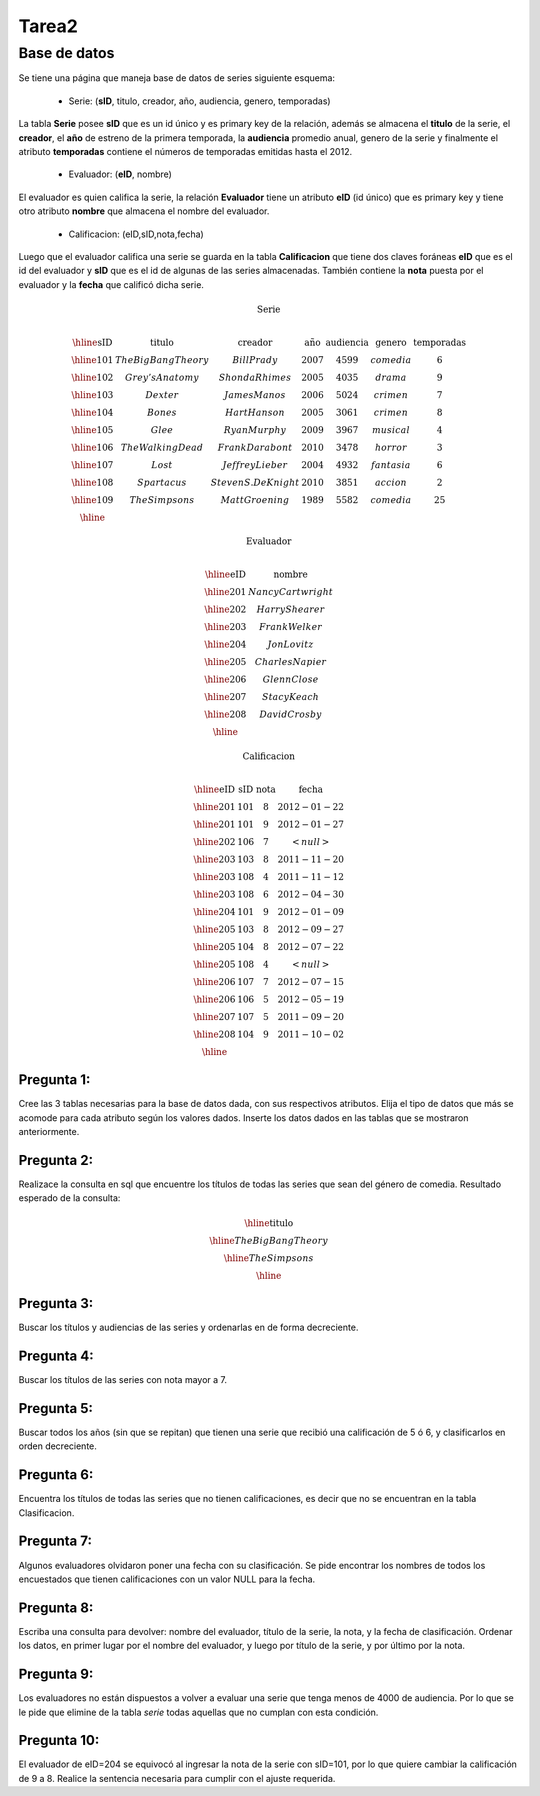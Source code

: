 Tarea2
============

-------------------
Base de datos
-------------------

Se tiene una página que maneja base de datos de series siguiente esquema:

  * Serie: (**sID**, titulo, creador, año, audiencia, genero, temporadas)
La tabla **Serie** posee **sID** que es un id único y es primary key de la relación, además se almacena el **titulo** de la serie, el **creador**, el **año** de estreno de la primera temporada,  la **audiencia** promedio anual, genero de la serie y finalmente el atributo **temporadas** contiene el números de temporadas emitidas hasta el 2012. 

  * Evaluador: (**eID**, nombre)
El evaluador es quien califica la serie, la relación **Evaluador** tiene un atributo **eID** (id único) que es primary key y tiene otro atributo **nombre** que almacena el nombre del evaluador. 

  * Calificacion: (eID,sID,nota,fecha) 
Luego que el evaluador califica una serie se guarda en la tabla **Calificacion** que tiene dos claves foráneas **eID** que es el id del evaluador y **sID** que es el id de algunas de las series almacenadas.  También contiene la **nota** puesta por el evaluador y la **fecha** que calificó dicha serie.

.. math::

  \textbf{ Serie} \\

	\begin{array}{|c|c|c|c|c|c|c|}
        \hline
	\textbf{sID} & \textbf{titulo} & \textbf{creador} & \textbf{año} & \textbf{audiencia} & \textbf{genero}& \textbf{temporadas} \\	
	\hline
	101 &	The Big Bang Theory & Bill Prady & 2007 & 4599 &	comedia	& 6 \\
	\hline
	102	& Grey’s Anatomy & Shonda Rhimes & 2005 & 4035 & drama	& 9 \\
	\hline
	103	& Dexter &	James Manos	& 2006 &	5024	& crimen &	7 \\
	\hline
	104	& Bones &	Hart Hanson & 2005 &	3061	& crimen &	8 \\
	\hline
	105	& Glee &	Ryan Murphy & 2009 &	3967	& musical &	4 \\
	\hline
	106	& The Walking Dead &	Frank Darabont  & 2010 &	3478 &	horror	& 3 \\
	\hline
	107	& Lost	& Jeffrey Lieber & 2004 &	4932	& fantasia	& 6 \\
	\hline
	108	& Spartacus &	Steven S. DeKnight  & 2010	& 3851 &	accion	& 2 \\
	\hline
	109	& The Simpsons& Matt Groening & 1989 & 5582	& comedia	& 25 \\
	\hline
	 \end{array}

.. math::

	\textbf{ Evaluador} \\

	\begin{array}{|c|c|}
	\hline
	\textbf{eID} & \textbf{nombre}  \\
	\hline
	201	& Nancy Cartwright \\
	\hline
	202	& Harry Shearer \\
	\hline
	203	& Frank Welker \\
	\hline
	204	& Jon Lovitz \\
	\hline
	205	& Charles Napier \\
	\hline
	206	& Glenn Close \\
	\hline
	207	& Stacy Keach \\
	\hline
	208	& David Crosby \\
	\hline
	\end{array}

.. math::

	\textbf{Calificacion} \\
	 
	\begin{array}{|c|c|}
	\hline
	\textbf{eID} & \textbf{sID} & \textbf{nota} & \textbf{fecha}  \\
	\hline			
	201 &	101&	8	&2012-01-22 \\
	\hline
	201	&101	&9	&2012-01-27 \\
	\hline
	202	&106&	7	&<null> \\
	\hline
	203	&103&	8&	2011-11-20\\
	\hline
	203	&108&	4	&2011-11-12\\
	\hline
	203	&108&	6	&2012-04-30\\
	\hline
	204	&101&	9&	2012-01-09\\
	\hline
	205	&103	&8	&2012-09-27\\
	\hline
	205&	104&	8&	2012-07-22\\
	\hline
	205	&108&	4	&<null>\\
	\hline
	206	&107&	7	&2012-07-15 \\
	\hline
	206	&106&	5	&2012-05-19 \\
	\hline
	207	&107&	5	&2011-09-20\\
	\hline
	208	&104&	9&	2011-10-02\\
	\hline
	\end{array}


^^^^^^^^^^^
Pregunta 1:
^^^^^^^^^^^
Cree las 3 tablas necesarias para la base de datos dada, con sus respectivos atributos. Elija el tipo de datos que más se acomode para cada atributo según los valores dados.
Inserte los datos dados en las tablas que se mostraron anteriormente.


^^^^^^^^^^^
Pregunta 2:
^^^^^^^^^^^
Realizace la consulta en sql que encuentre los títulos de todas las series que sean del género de comedia.
Resultado esperado de la consulta:

.. math::
	\begin{array}{|c|}
	\hline
	\textbf{titulo}  \\
	\hline
	The Big Bang Theory \\
	\hline
	 The Simpsons\\
	\hline
	\end{array}


^^^^^^^^^^^
Pregunta 3:
^^^^^^^^^^^
Buscar los títulos y audiencias de las series y ordenarlas en de forma decreciente. 


^^^^^^^^^^^
Pregunta 4:
^^^^^^^^^^^
Buscar los títulos de las series con nota mayor a 7.

^^^^^^^^^^^
Pregunta 5:
^^^^^^^^^^^
Buscar todos los años (sin que se repitan) que tienen una serie que recibió una calificación de 5 ó 6, y clasificarlos en orden decreciente. 

^^^^^^^^^^^
Pregunta 6:
^^^^^^^^^^^
Encuentra los títulos de todas las series que no tienen calificaciones, es decir que no se encuentran en la tabla Clasificacion.


^^^^^^^^^^^
Pregunta 7:
^^^^^^^^^^^
Algunos evaluadores olvidaron poner una fecha con su clasificación. Se pide encontrar los nombres de todos los encuestados que tienen calificaciones con un valor NULL para la fecha.

^^^^^^^^^^^
Pregunta 8:
^^^^^^^^^^^
Escriba una consulta para devolver: nombre del evaluador, título de la serie, la nota, y la fecha de clasificación. Ordenar los datos, en primer lugar por el nombre del evaluador, y luego por título de la serie, y por último por la nota.

^^^^^^^^^^^
Pregunta 9:
^^^^^^^^^^^
Los evaluadores no están dispuestos a volver a evaluar una serie que tenga menos de 4000 de audiencia. Por lo que se le pide que elimine de la tabla `serie` todas aquellas que no cumplan con esta condición. 

^^^^^^^^^^^^
Pregunta 10:
^^^^^^^^^^^^
El evaluador de eID=204 se equivocó al ingresar la nota de la serie con sID=101, por lo que quiere cambiar la calificación de 9 a 8. Realice la sentencia necesaria para cumplir con el ajuste requerida. 

